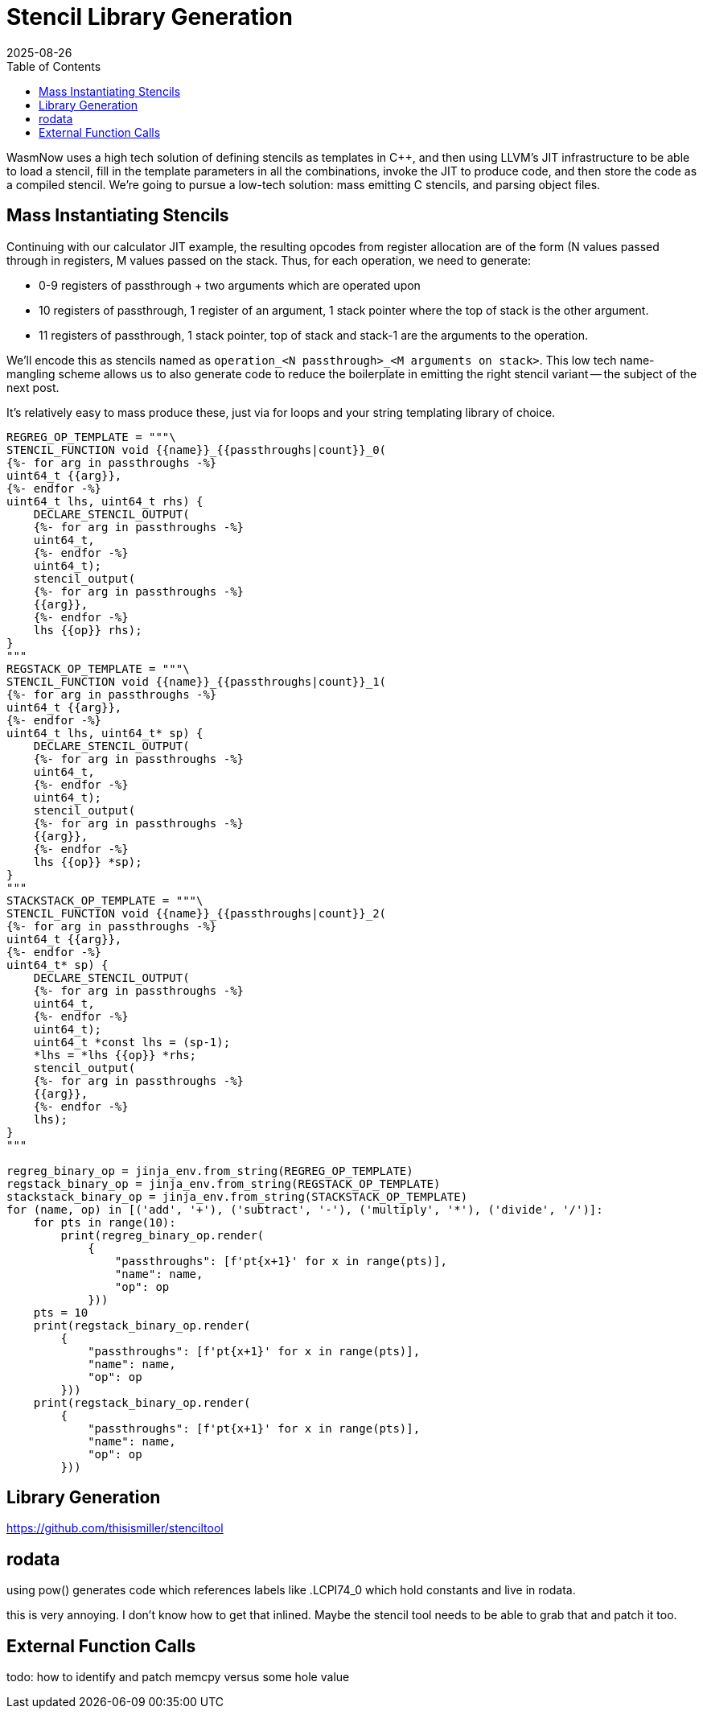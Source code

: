 = Stencil Library Generation
:revdate: 2025-08-26
:draft: true
:toc: right
:page-order: 5
:page-tag: calcjit
:page-hook-preamble: false
:page-hook: Turning compiled stencils into a library of code emitting and patching functions.

WasmNow uses a high tech solution of defining stencils as templates in C++, and then using LLVM's JIT infrastructure to be able to load a stencil, fill in the template parameters in all the combinations, invoke the JIT to produce code, and then store the code as a compiled stencil.  We're going to pursue a low-tech solution: mass emitting C stencils, and parsing object files.


== Mass Instantiating Stencils

Continuing with our calculator JIT example, the resulting opcodes from register allocation are of the form (N values passed through in registers, M values passed on the stack.  Thus, for each operation, we need to generate:

* 0-9 registers of passthrough + two arguments which are operated upon
* 10 registers of passthrough, 1 register of an argument, 1 stack pointer where the top of stack is the other argument.
* 11 registers of passthrough, 1 stack pointer, top of stack and stack-1 are the arguments to the operation.

We'll encode this as stencils named as `operation_<N passthrough>_<M arguments on stack>`.  This low tech name-mangling scheme allows us to also generate code to reduce the boilerplate in emitting the right stencil variant -- the subject of the next post.

It's relatively easy to mass produce these, just via for loops and your string templating library of choice.


----
REGREG_OP_TEMPLATE = """\
STENCIL_FUNCTION void {{name}}_{{passthroughs|count}}_0(
{%- for arg in passthroughs -%}
uint64_t {{arg}},
{%- endfor -%}
uint64_t lhs, uint64_t rhs) {
    DECLARE_STENCIL_OUTPUT(
    {%- for arg in passthroughs -%}
    uint64_t,
    {%- endfor -%}
    uint64_t);
    stencil_output(
    {%- for arg in passthroughs -%}
    {{arg}},
    {%- endfor -%}
    lhs {{op}} rhs);
}
"""
REGSTACK_OP_TEMPLATE = """\
STENCIL_FUNCTION void {{name}}_{{passthroughs|count}}_1(
{%- for arg in passthroughs -%}
uint64_t {{arg}},
{%- endfor -%}
uint64_t lhs, uint64_t* sp) {
    DECLARE_STENCIL_OUTPUT(
    {%- for arg in passthroughs -%}
    uint64_t,
    {%- endfor -%}
    uint64_t);
    stencil_output(
    {%- for arg in passthroughs -%}
    {{arg}},
    {%- endfor -%}
    lhs {{op}} *sp);
}
"""
STACKSTACK_OP_TEMPLATE = """\
STENCIL_FUNCTION void {{name}}_{{passthroughs|count}}_2(
{%- for arg in passthroughs -%}
uint64_t {{arg}},
{%- endfor -%}
uint64_t* sp) {
    DECLARE_STENCIL_OUTPUT(
    {%- for arg in passthroughs -%}
    uint64_t,
    {%- endfor -%}
    uint64_t);
    uint64_t *const lhs = (sp-1);
    *lhs = *lhs {{op}} *rhs;
    stencil_output(
    {%- for arg in passthroughs -%}
    {{arg}},
    {%- endfor -%}
    lhs);
}
"""

regreg_binary_op = jinja_env.from_string(REGREG_OP_TEMPLATE)
regstack_binary_op = jinja_env.from_string(REGSTACK_OP_TEMPLATE)
stackstack_binary_op = jinja_env.from_string(STACKSTACK_OP_TEMPLATE)
for (name, op) in [('add', '+'), ('subtract', '-'), ('multiply', '*'), ('divide', '/')]:
    for pts in range(10):
        print(regreg_binary_op.render(
            {
                "passthroughs": [f'pt{x+1}' for x in range(pts)],
                "name": name,
                "op": op
            }))
    pts = 10
    print(regstack_binary_op.render(
        {
            "passthroughs": [f'pt{x+1}' for x in range(pts)],
            "name": name,
            "op": op
        }))
    print(regstack_binary_op.render(
        {
            "passthroughs": [f'pt{x+1}' for x in range(pts)],
            "name": name,
            "op": op
        }))
----

== Library Generation

https://github.com/thisismiller/stenciltool

== rodata

using pow() generates code which references labels like .LCPI74_0 which hold constants and live in rodata.

this is very annoying.  I don't know how to get that inlined.  Maybe the stencil tool needs to be able to grab that and patch it too.

== External Function Calls

todo: how to identify and patch memcpy versus some hole value
